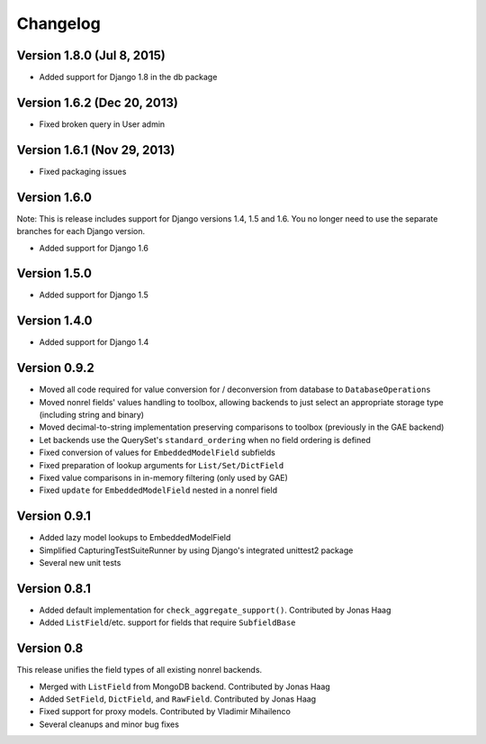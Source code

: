 Changelog
=========

Version 1.8.0 (Jul 8, 2015)
-------------

* Added support for Django 1.8 in the db package

Version 1.6.2 (Dec 20, 2013)
-------------

* Fixed broken query in User admin

Version 1.6.1 (Nov 29, 2013)
-------------

* Fixed packaging issues

Version 1.6.0
-------------

Note: This is release includes support for Django versions 1.4, 1.5 and 1.6.
You no longer need to use the separate branches for each Django version.

* Added support for Django 1.6

Version 1.5.0
-------------

* Added support for Django 1.5

Version 1.4.0
-------------

* Added support for Django 1.4

Version 0.9.2
-------------

* Moved all code required for value conversion for / deconversion from
  database to ``DatabaseOperations``
* Moved nonrel fields' values handling to toolbox, allowing backends to
  just select an appropriate storage type (including string and binary)
* Moved decimal-to-string implementation preserving comparisons to
  toolbox (previously in the GAE backend)
* Let backends use the QuerySet's ``standard_ordering`` when no field
  ordering is defined
* Fixed conversion of values for ``EmbeddedModelField`` subfields
* Fixed preparation of lookup arguments for ``List/Set/DictField``
* Fixed value comparisons in in-memory filtering (only used by GAE)
* Fixed ``update`` for ``EmbeddedModelField`` nested in a nonrel field

Version 0.9.1
-------------

* Added lazy model lookups to EmbeddedModelField
* Simplified CapturingTestSuiteRunner by using Django's integrated unittest2 package
* Several new unit tests

Version 0.8.1
-------------

* Added default implementation for ``check_aggregate_support()``. Contributed by Jonas Haag
* Added ``ListField``/etc. support for fields that require ``SubfieldBase``

Version 0.8
-----------

This release unifies the field types of all existing nonrel backends.

* Merged with ``ListField`` from MongoDB backend. Contributed by Jonas Haag
* Added ``SetField``, ``DictField``, and ``RawField``. Contributed by Jonas Haag
* Fixed support for proxy models. Contributed by Vladimir Mihailenco
* Several cleanups and minor bug fixes
